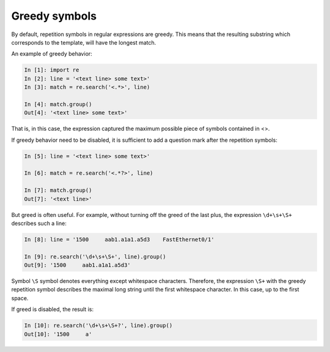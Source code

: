 Greedy symbols
----------------------------

By default, repetition symbols in regular expressions are greedy. This means that the resulting substring which corresponds to the template, will have the longest match.

An example of greedy behavior:

.. code:: python

    In [1]: import re
    In [2]: line = '<text line> some text>'
    In [3]: match = re.search('<.*>', line)

    In [4]: match.group()
    Out[4]: '<text line> some text>'

That is, in this case, the expression captured the maximum possible piece of symbols contained in <>.

If greedy behavior need to be disabled, it is sufficient to add a question mark after the repetition symbols:

.. code:: python

    In [5]: line = '<text line> some text>'

    In [6]: match = re.search('<.*?>', line)

    In [7]: match.group()
    Out[7]: '<text line>'

But greed is often useful. For example, without turning off the greed of the last plus, the expression ``\d+\s+\S+`` describes such a line:

.. code:: python

    In [8]: line = '1500     aab1.a1a1.a5d3    FastEthernet0/1'

    In [9]: re.search('\d+\s+\S+', line).group()
    Out[9]: '1500     aab1.a1a1.a5d3'

Symbol ``\S`` symbol denotes everything except whitespace characters. Therefore, the expression ``\S+`` with the greedy repetition symbol describes the maximal long string until the first whitespace character. In this case, up to the first space.

If greed is disabled, the result is:

.. code:: python

    In [10]: re.search('\d+\s+\S+?', line).group()
    Out[10]: '1500     a'

